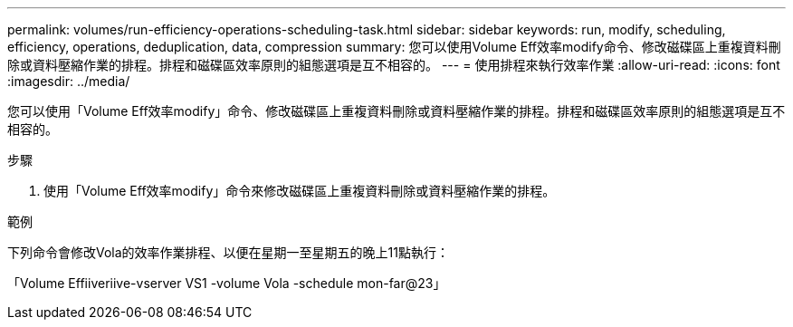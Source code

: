 ---
permalink: volumes/run-efficiency-operations-scheduling-task.html 
sidebar: sidebar 
keywords: run, modify, scheduling, efficiency, operations, deduplication, data, compression 
summary: 您可以使用Volume Eff效率modify命令、修改磁碟區上重複資料刪除或資料壓縮作業的排程。排程和磁碟區效率原則的組態選項是互不相容的。 
---
= 使用排程來執行效率作業
:allow-uri-read: 
:icons: font
:imagesdir: ../media/


[role="lead"]
您可以使用「Volume Eff效率modify」命令、修改磁碟區上重複資料刪除或資料壓縮作業的排程。排程和磁碟區效率原則的組態選項是互不相容的。

.步驟
. 使用「Volume Eff效率modify」命令來修改磁碟區上重複資料刪除或資料壓縮作業的排程。


.範例
下列命令會修改Vola的效率作業排程、以便在星期一至星期五的晚上11點執行：

「Volume Effiiveriive-vserver VS1 -volume Vola -schedule mon-far@23」
